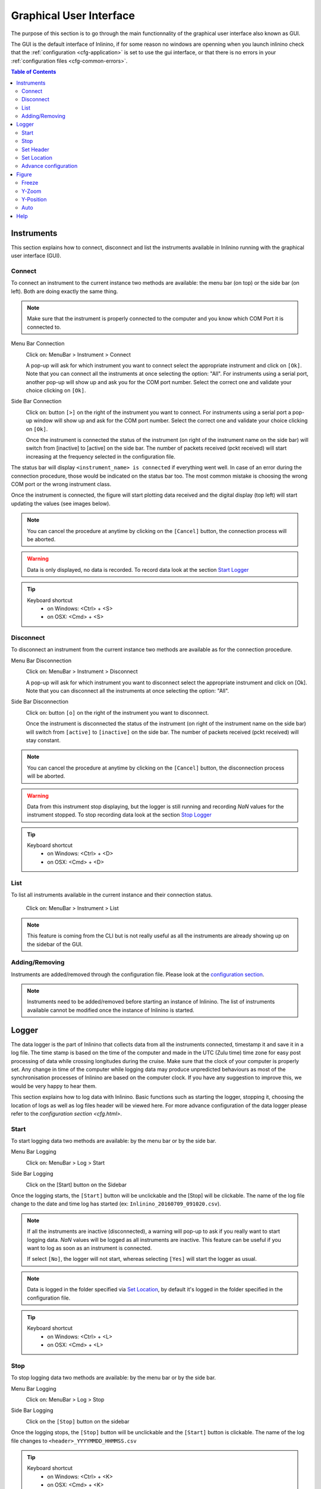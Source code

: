 .. _gui:

========================
Graphical User Interface
========================

The purpose of this section is to go through the main functionnality of the graphical user interface also known as GUI.

The GUI is the default interface of Inlinino, if for some reason no windows are openning when you launch inlinino check that the :ref:`configuration <cfg-application>` is set to use the gui interface, or that there is no errors in your :ref:`configuration files <cfg-common-errors>`.

.. contents:: Table of Contents

.. _gui-instruments:

Instruments
===========

This section explains how to connect, disconnect and list the instruments available in Inlinino running with the graphical user interface (GUI).

Connect
-------
To connect an instrument to the current instance two methods are available: the menu bar (on top) or the side bar (on left). Both are doing exactly the same thing.

.. note::
  Make sure that the instrument is properly connected to the computer and you know which COM Port it is connected to.

Menu Bar Connection
  .. image:: screenshots/mb_instr_connect.png

  Click on: MenuBar > Instrument > Connect

  .. image:: screenshots/pu_instr_connect_select.png

  A pop-up will ask for which instrument you want to connect select the appropriate instrument and click on ``[Ok]``. Note that you can connect all the instruments at once selecting the option: "All".
  For instruments using a serial port, another pop-up will show up and ask you for the COM port number. Select the correct one and validate your choice clicking on ``[Ok]``.

Side Bar Connection
  .. image:: screenshots/sb_instr_inactive.png

  Click on: button ``[>]`` on the right of the instrument you want to connect.
  For instruments using a serial port a pop-up window will show up and ask for the COM port number. Select the correct one and validate your choice clicking on ``[Ok]``.

  .. image:: screenshots/sb_instr_active.png

  Once the instrument is connected the status of the instrument (on right of the instrument name on the side bar) will switch from [inactive] to [active] on the side bar. The number of packets received (pckt received) will start increasing at the frequency selected in the configuration file.

The status bar will display ``<instrument_name> is connected`` if everything went well. In case of an error during the connection procedure, those would be indicated on the status bar too. The most common mistake is choosing the wrong COM port or the wrong instrument class.

Once the instrument is connected, the figure will start plotting data received and the digital display (top left) will start updating the values (see images below).

.. image:: screenshots/sb_disp.png

.. note::
  You can cancel the procedure at anytime by clicking on the ``[Cancel]`` button, the connection process will be aborted.

.. warning::
  Data is only displayed, no data is recorded. To record data look at the section `Start Logger`__

__ Start_

.. tip::
  Keyboard shortcut
    + on Windows: <Ctrl> + <S>
    + on OSX: <Cmd> + <S>

Disconnect
----------
To disconnect an instrument from the current instance two methods are available as for the connection procedure.

Menu Bar Disconnection
  .. image:: screenshots/mb_instr_disconnect.png

  Click on: MenuBar > Instrument > Disconnect

  .. image:: screenshots/pu_instr_disconnect_select.png

  A pop-up will ask for which instrument you want to disconnect select the appropriate instrument and click on [Ok]. Note that you can disconnect all the instruments at once selecting the option: "All".

Side Bar Disconnection
  .. image:: screenshots/sb_instr_active.png

  Click on: button ``[o]`` on the right of the instrument you want to disconnect.

  .. image:: screenshots/sb_instr_inactive.png

  Once the instrument is disconnected the status of the instrument (on right of the instrument name on the side bar) will switch from ``[active]`` to ``[inactive]`` on the side bar. The number of packets received (pckt received) will stay constant.

.. Note::
  You can cancel the procedure at anytime by clicking on the ``[Cancel]`` button, the disconnection process will be aborted.

.. Warning::
  Data from this instrument stop displaying, but the logger is still running and recording `NaN` values for the instrument stopped. To stop recording data look at the section `Stop Logger`__

__ Stop_

.. tip::
  Keyboard shortcut
    + on Windows: <Ctrl> + <D>
    + on OSX: <Cmd> + <D>

List
----
To list all instruments available in the current instance and their connection status.

  .. image:: screenshots/mb_instr_list.png

  Click on: MenuBar > Instrument > List

.. note::
  This feature is coming from the CLI but is not really useful as all the instruments are already showing up on the sidebar of the GUI.

Adding/Removing
---------------
Instruments are added/removed through the configuration file. Please look at the `configuration section <cfg.html>`__.

.. note::
  Instruments need to be added/removed before starting an instance of Inlinino. The list of instruments available cannot be modified once the instance of Inlinino is started.

.. _gui-logger:

Logger
======

The data logger is the part of Inlinino that collects data from all the instruments connected, timestamp it and save it in a log file. The time stamp is based on the time of the computer and made in the UTC (Zulu time) time zone for easy post processing of data while crossing longitudes during the cruise. Make sure that the clock of your computer is properly set. Any change in time of the computer while logging data may produce unpredicted behaviours as most of the synchronisation processes of Inlinino are based on the computer clock. If you have any suggestion to improve this, we would be very happy to hear them.

This section explains how to log data with Inlinino. Basic functions such as starting the logger, stopping it, choosing the location of logs as well as log files header will be viewed here. For more advance configuration of the data logger please refer to the `configuration section <cfg.html>`.

Start
-----
To start logging data two methods are available: by the menu bar or by the side bar.

Menu Bar Logging
  .. image:: screenshots/mb_log_start.png

  Click on: MenuBar > Log > Start

Side Bar Logging
  .. image:: screenshots/sb_log_inactive.png

  Click on the [Start] button on the Sidebar

Once the logging starts, the ``[Start]`` button will be unclickable and the [Stop] will be clickable. The name of the log file change to the date and time log has started (ex: ``Inlinino_20160709_091020.csv``).

.. image:: screenshots/sb_log_active.png

.. note::
  .. image:: screenshots/pu_log_warn_noinstrcon.png

  If all the instruments are inactive (disconnected), a warning will pop-up to ask if you really want to start logging data. `NaN` values will be logged as all instruments are inactive. This feature can be useful if you want to log as soon as an instrument is connected.

  If select ``[No]``, the logger will not start, whereas selecting ``[Yes]`` will start the logger as usual.


.. note::
  Data is logged in the folder specified via `Set Location`_, by default it's logged in the folder specified in the configuration file.

.. tip::
  Keyboard shortcut
    + on Windows: <Ctrl> + <L>
    + on OSX: <Cmd> + <L>

Stop
----
To stop logging data two methods are available: by the menu bar or by the side bar.

Menu Bar Logging
  .. image:: screenshots/mb_log_stop.png

  Click on: MenuBar > Log > Stop

Side Bar Logging
  .. image:: screenshots/sb_log_active.png

  Click on the ``[Stop]`` button on the sidebar

Once the logging stops, the ``[Stop]`` button will be unclickable and the ``[Start]`` button is clickable. The name of the log file changes to ``<header>_YYYYMMDD_HHMMSS.csv``

.. image:: screenshots/sb_log_inactive.png

.. tip::
  Keyboard shortcut
    + on Windows: <Ctrl> + <K>
    + on OSX: <Cmd> + <K>

.. _gui-header:

Set Header
----------
The prefix of the filename in which data is logged can be changed. The default value being the one set in the configuration file.

.. image:: screenshots/mb_log_fileheader.png

To change the header value click on: MenuBar > Log > File Header

.. image:: screenshots/pu_log_fileheader.png

Set the appropriate prefix for the filename, use only alphanumeric characters [a-z,A-Z,0-9]. Apply change by clicking on the ``[Ok]`` button.

.. Note::
  You can cancel the procedure at anytime by clicking on the ``[Cancel]`` button, the prefix of the filename will not change.

.. Note::
  If the modification is done while data is logging, it will be taken into account when a new log file is created.

.. _gui-location:

Set Location
------------
The location at which data is stored can be changed. The default value being the one set in the configuration file.

.. image:: screenshots/mb_log_filelocation.png

To change the header value click on: MenuBar > Log > File Location

.. image:: screenshots/pu_log_filelocation.png

Set the folder in which you would like to record the data and click on ``[Choose]`` to apply the modification.

.. Note::
  You can cancel the procedure at anytime by clicking on the ``[Cancel]`` button, the location of the log files recorded will not change.

.. Note::
  If the modification is done while data is logging, it will be taken into account when a new log file is created.

.. tip::
  Keyboard shortcut
    + on Windows: <Ctrl> + <J>
    + on OSX: <Cmd> + <J>

Advance configuration
---------------------
Parameters included in the list below can be modified in the :ref:`cfg-log` section.
  + frequency: Frequency at which data is logged (in Hertz)
  + interval_write: Interval at which data is written on the hard drive (in seconds), this is useful in case of power failure, only the last few minutes would be lost and not the entire file.
  + length: Length of log files (in minutes), time after which a new log file is created.
  + header: Default prefix of the filename of the logs.
  + path: Default location to save logs.

Figure
======
The figure is updated in close to real-time (on the right of the window). It's the most intense part of the code in terms of computation requirements.

.. image:: screenshots/fig_global.png
  :scale: 50 %

Freeze
------
The checkbox at bottom of the sidebar allow to freeze the figure to look at it or just to reduce CPU usage of the software if many variables are logged.

.. note::
  Data is still logged normally in the background if the figure is frozen.

Y-Zoom
------
It's possible to zoom in/out on the y-axis of the figure by using the scrolling wheel of your mouse when the cursor is on top of the figure.

Y-Position
----------
It's possible to move the graph on the y-axis by holding down the left button of the mouse and moving the cursor up or down.

.. note::
  Combine with the Y-Zoom this feature allow to look at the details of a specific curve.

Auto
----
.. image:: screenshots/fig_auto.png

In order to reset the setting of Y-axis to "auto", you can click on the ``[A]`` button at the bottom left of the figure, note that the icon will appear only if your cursor is on top of the graph and the Y-axis is not already set to "auto".

Help
====
.. image:: screenshots/mb_help.png

A quick help is located in the menu bar. Support information as well as credits are available there too.

.. note::
  On OSX, a search field appears too. It can help to find a feature in the menu bar. This element is added automatically by the OS.